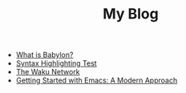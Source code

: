 #+TITLE: My Blog
#+AUTHOR:
#+OPTIONS: author:nil toc:nil num:nil h:0

- [[file:2024-10-02-babylon.org][What is Babylon?]]
- [[file:2024-06-30-syntax-highlighting-test.org][Syntax Highlighting Test]]
- [[file:2024-06-16-waku.org][The Waku Network]]
- [[file:2024-01-29-getting-started-with-emacs.org][Getting Started with Emacs: A Modern Approach]]